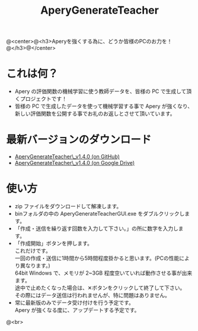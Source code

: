 #+OPTIONS: ^:{}
#+OPTIONS: H:3 toc:3 \n:t
#+OPTIONS: author:nil
#+TITLE: AperyGenerateTeacher
#+AUTHOR: 平岡 拓也
#+EMAIL: hiraoka64@gmail.com
@<center>@<h3>Aperyを強くする為に、どうか皆様のPCのお力を！@</h3>@</center>
* これは何？
- Apery の評価関数の機械学習に使う教師データを、皆様の PC で生成して頂くプロジェクトです！
- 皆様の PC で生成したデータを使って機械学習する事で Apery が強くなり、新しい評価関数を公開する事でお礼のお返しとさせて頂いています。

* 最新バージョンのダウンロード
- [[https://github.com/HiraokaTakuya/aperygenerateteacher/releases/tag/v1.4.0][AperyGenerateTeacher\_v1.4.0 (on GitHub)]]
- [[https://drive.google.com/open?id=0B0d3atdVgIH2Q0lkMDVZbFNpMGs][AperyGenerateTeacher\_v1.4.0 (on Google Drive)]]

* 使い方
- zip ファイルをダウンロードして解凍します。
- binフォルダの中の AperyGenerateTeacherGUI.exe をダブルクリックします。
- 「作成・送信を繰り返す回数を入力して下さい。」の所に数字を入力します。
- 「作成開始」ボタンを押します。
  これだけです。
  一回の作成・送信に1時間から5時間程度掛かると思います。(PCの性能により異なります。)
  64bit Windows で、メモリが 2~3GB 程度空いていれば動作させる事が出来ます。
  途中で止めたくなった場合は、✕ボタンをクリックして終了して下さい。
  その際にはデータ送信は行われませんが、特に問題はありません。
- 常に最新版のみでデータ受け付けを行う予定です。
  Apery が強くなる度に、アップデートする予定です。

@<br>
